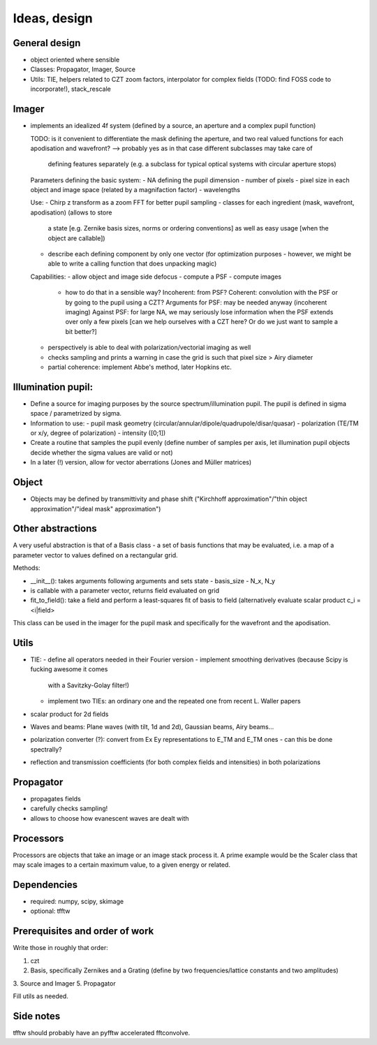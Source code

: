 Ideas, design
=============

General design
--------------

- object oriented where sensible

- Classes: Propagator, Imager, Source

- Utils: TIE, helpers related to CZT zoom factors, interpolator for complex
  fields (TODO: find FOSS code to incorporate!), stack_rescale

Imager
------

- implements an idealized 4f system (defined by a source, an aperture
  and a complex pupil function)

  TODO: is it convenient to differentiate the mask defining the aperture,
  and two real valued functions for each apodisation and wavefront?
  --> probably yes as in that case different subclasses may take care of
      defining features separately (e.g. a subclass for typical optical systems
      with circular aperture stops)

  Parameters defining the basic system:
  - NA defining the pupil dimension
  - number of pixels
  - pixel size in each object and image space (related by a magnifaction factor)
  - wavelengths

  Use:
  - Chirp z transform as a zoom FFT for better pupil sampling
  - classes for each ingredient (mask, wavefront, apodisation) (allows to store
    a state [e.g. Zernike basis sizes, norms or ordering conventions] as well as
    easy usage [when the object are callable])
  - describe each defining component by only one vector (for optimization
    purposes - however, we might be able to write a calling function that
    does unpacking magic)

  Capabilities:
  - allow object and image side defocus
  - compute a PSF
  - compute images
    - how to do that in a sensible way? Incoherent: from PSF? Coherent:
      convolution with the PSF or by going to the pupil using a CZT?
      Arguments for PSF:  may be needed anyway (incoherent imaging)
      Against PSF: for large NA, we may seriously lose information when the PSF
      extends over only a few pixels [can we help ourselves with a CZT here?
      Or do we just want to sample a bit better?]
  - perspectively is able to deal with polarization/vectorial imaging as well
  - checks sampling and prints a warning in case the grid is such that
    pixel size > Airy diameter
  - partial coherence: implement Abbe's method, later Hopkins etc.

Illumination pupil:
-------------------

- Define a source for imaging purposes by the source spectrum/illumination
  pupil. The pupil is defined in sigma space / parametrized by sigma.
- Information to use:
  - pupil mask geometry (circular/annular/dipole/quadrupole/disar/quasar)
  - polarization (TE/TM or x/y, degree of polarization)
  - intensity ([0;1])
- Create a routine that samples the pupil evenly
  (define number of samples per axis, let illumination pupil objects decide
  whether the sigma values are valid or not)
- In a later (!) version, allow for vector aberrations (Jones and Müller
  matrices)

Object
------

- Objects may be defined by transmittivity and phase shift ("Kirchhoff
  approximation"/"thin object approximation"/"ideal mask" approximation")

Other abstractions
------------------

A very useful abstraction is that of a Basis class - a set of basis functions
that may be evaluated, i.e. a map of a parameter vector to values defined on a
rectangular grid.

Methods:

- __init__(): takes arguments following arguments and sets state
  - basis_size
  - N_x, N_y
- is callable with a parameter vector, returns field evaluated on grid
- fit_to_field(): take a field and perform a least-squares fit of basis to
  field (alternatively evaluate scalar product c_i = <i|field>

This class can be used in the imager for the pupil mask and specifically for
the wavefront and the apodisation.

Utils
-----

- TIE:
  - define all operators needed in their Fourier version
  - implement smoothing derivatives (because Scipy is fucking awesome it comes
    with a Savitzky-Golay filter!)
  - implement two TIEs: an ordinary one and the repeated one from recent L.
    Waller papers
- scalar product for 2d fields
- Waves and beams: Plane waves (with tilt, 1d and 2d), Gaussian beams, Airy
  beams...
- polarization converter (?): convert from Ex Ey representations to E_TM and
  E_TM ones - can this be done spectrally?
- reflection and transmission coefficients (for both complex fields and
  intensities) in both polarizations

Propagator
----------

- propagates fields
- carefully checks sampling!
- allows to choose how evanescent waves are dealt with

Processors
----------

Processors are objects that take an image or an image stack process it. A prime
example would be the Scaler class that may scale images to a certain maximum
value, to a given energy or related.

Dependencies
------------

- required: numpy, scipy, skimage
- optional: tfftw

Prerequisites and order of work
-------------------------------

Write those in roughly that order:

1. czt
2. Basis, specifically Zernikes and a Grating (define by two
   frequencies/lattice constants and two amplitudes)
3. Source and Imager
5. Propagator

Fill utils as needed.

Side notes
----------

tfftw should probably have an pyfftw accelerated fftconvolve.
